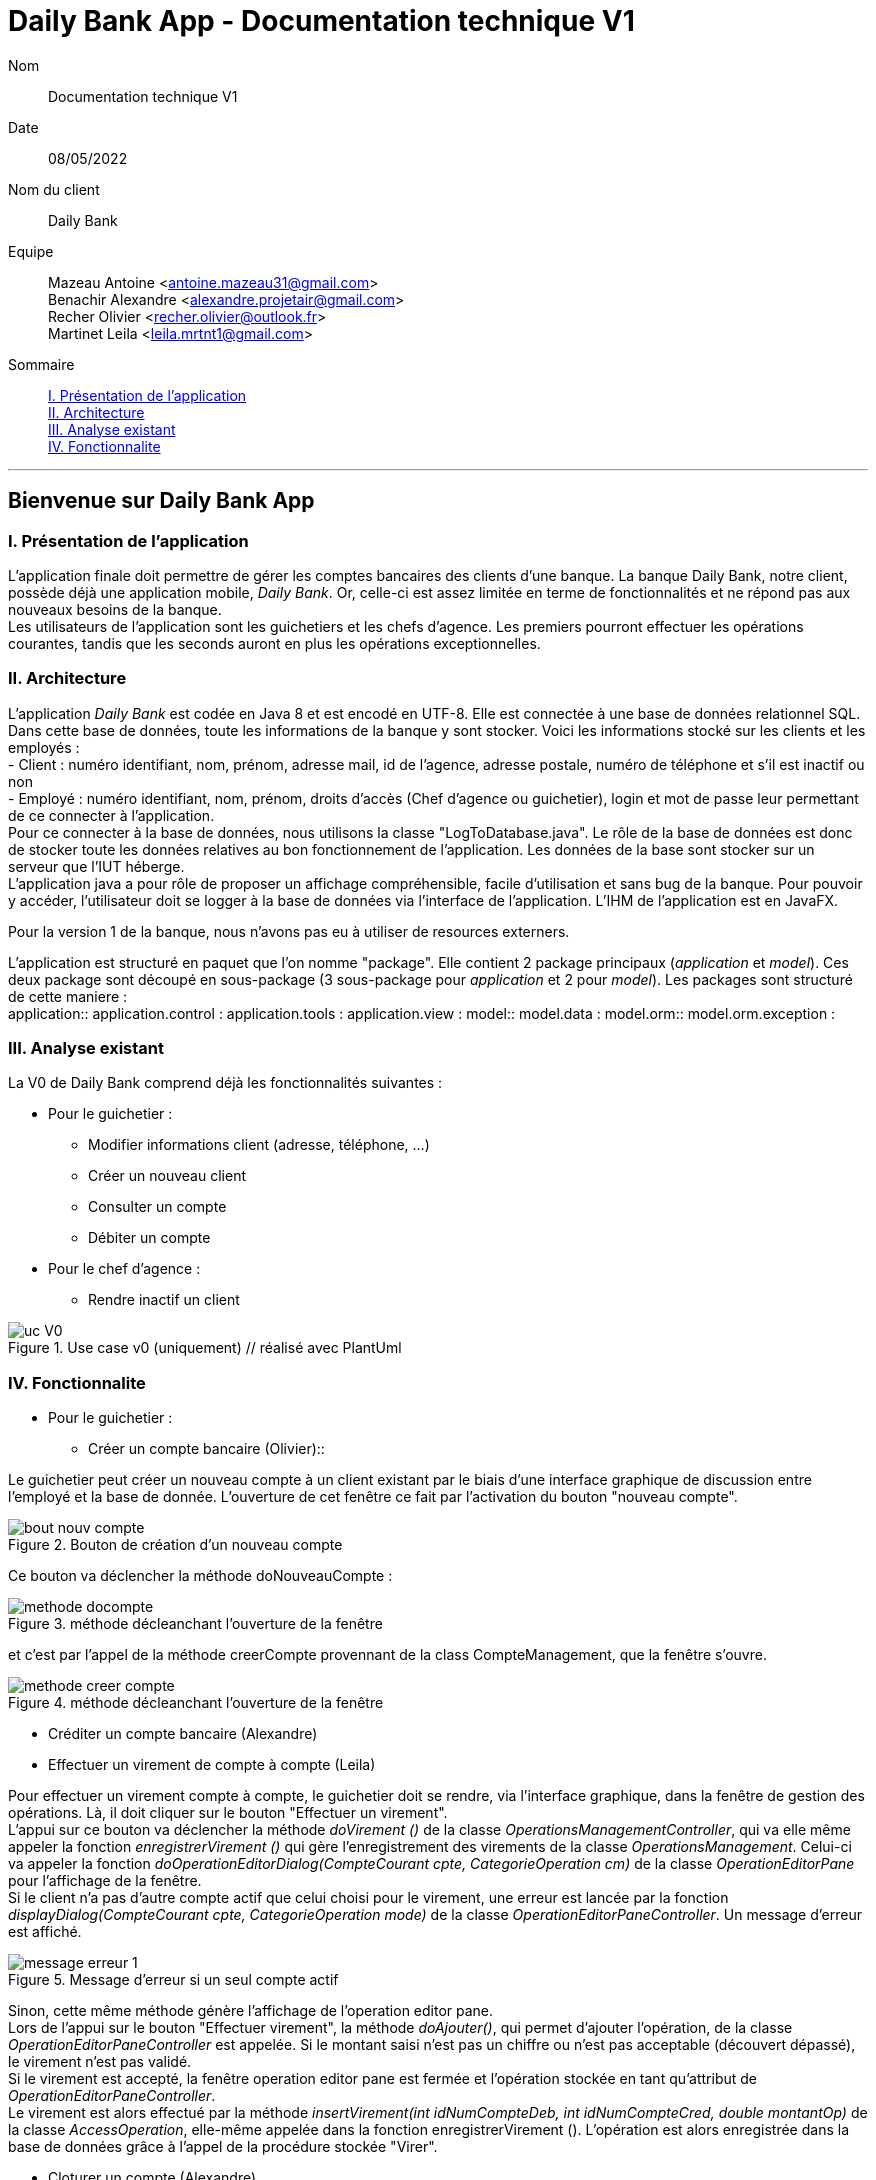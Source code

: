 = Daily Bank App - Documentation technique V1

Nom:: Documentation technique V1

Date::
08/05/2022

Nom du client:: Daily Bank

Equipe::
Mazeau Antoine <antoine.mazeau31@gmail.com> +
Benachir Alexandre <alexandre.projetair@gmail.com> +
Recher Olivier <recher.olivier@outlook.fr> +
Martinet Leila <leila.mrtnt1@gmail.com> +

Sommaire::
<<I. Presentation>> +
<<II. Architecture>> +
<<III. Analyse existant>> +
<<IV. Fonctionnalite>> +

'''

== Bienvenue sur Daily Bank App

[id = "I. Presentation"]
=== I. Présentation de l'application

L'application finale doit permettre de gérer les comptes bancaires des clients d'une banque. La banque Daily Bank, notre client, possède déjà une application mobile, _Daily Bank_. Or, celle-ci est assez limitée en terme de fonctionnalités et ne répond pas aux nouveaux besoins de la banque. +
Les utilisateurs de l'application sont les guichetiers et les chefs d'agence. Les premiers pourront effectuer les opérations courantes, tandis que les seconds auront en plus les opérations exceptionnelles.


[id = "II. Architecture"]
=== II. Architecture


L'application _Daily Bank_ est codée en Java 8 et est encodé en UTF-8. Elle est connectée à une base de données relationnel SQL. Dans cette base de données, toute les informations de la banque y sont stocker. Voici les informations stocké sur les clients et les employés : +
- Client : numéro identifiant, nom, prénom, adresse mail, id de l'agence, adresse postale, numéro de téléphone et s'il est inactif ou non +
- Employé : numéro identifiant, nom, prénom, droits d'accès (Chef d'agence ou guichetier), login et mot de passe leur permettant de ce connecter à l'application. + 
Pour ce connecter à la base de données, nous utilisons la classe "LogToDatabase.java". Le rôle de la base de données est donc de stocker toute les données relatives au bon fonctionnement de l'application. Les données de la base sont stocker sur un serveur que l'IUT héberge. +
L'application java a pour rôle de proposer un affichage compréhensible, facile d'utilisation et sans bug de la banque. Pour pouvoir y accéder, l'utilisateur doit se logger à la base de données via l'interface de l'application. L'IHM de l'application est en JavaFX.

Pour la version 1 de la banque, nous n'avons pas eu à utiliser de resources externers. +

L'application est structuré en paquet que l'on nomme "package". Elle contient 2 package principaux (_application_ et _model_). Ces deux package sont découpé en sous-package (3 sous-package pour _application_ et 2 pour _model_). Les packages sont structuré de cette maniere : +
application:: 
application.control : 
application.tools : 
application.view : 
model::
model.data : 
model.orm:: 
model.orm.exception : 




[id = "III. Analyse existant"]
=== III. Analyse existant

.La V0 de Daily Bank comprend déjà les fonctionnalités suivantes :
* Pour le guichetier :
** Modifier informations client (adresse, téléphone, …)
** Créer un nouveau client
** Consulter un compte
** Débiter un compte
* Pour le chef d'agence :
** Rendre inactif un client 


image::uc_V0.png[title="Use case v0 (uniquement) // réalisé avec PlantUml"]



[id = "IV. Fonctionnalite"]
=== IV. Fonctionnalite


* Pour le guichetier :
** Créer un compte bancaire (Olivier)::

Le guichetier peut créer un nouveau compte à un client existant par le biais d'une interface graphique de discussion entre l'employé et la base de donnée. L'ouverture de cet fenêtre ce fait par l'activation du bouton "nouveau compte". 

image::images/bout_nouv_compte.png[title="Bouton de création d'un nouveau compte"]

Ce bouton va déclencher la méthode doNouveauCompte :

image::images/methode_docompte.png[title="méthode décleanchant l'ouverture de la fenêtre"]

et c'est par l'appel de la méthode creerCompte provennant de la class CompteManagement, que la fenêtre s'ouvre.

image::images/methode_creer_compte.png[title="méthode décleanchant l'ouverture de la fenêtre"]



** Créditer un compte bancaire (Alexandre)
** Effectuer un virement de compte à compte (Leila)

Pour effectuer un virement compte à compte, le guichetier doit se rendre, via l'interface graphique, dans la fenêtre de gestion des opérations. Là, il doit cliquer sur le bouton "Effectuer un virement". +
L'appui sur ce bouton va déclencher la méthode _doVirement ()_ de la classe _OperationsManagementController_, qui va elle même appeler la fonction _enregistrerVirement ()_ qui gère l'enregistrement des virements de la classe _OperationsManagement_. Celui-ci va appeler la fonction _doOperationEditorDialog(CompteCourant cpte, CategorieOperation cm)_ de la classe _OperationEditorPane_ pour l'affichage de la fenêtre. +
Si le client n'a pas d'autre compte actif que celui choisi pour le virement, une erreur est lancée par la fonction _displayDialog(CompteCourant cpte, CategorieOperation mode)_ de la classe _OperationEditorPaneController_. Un message d'erreur est affiché. +

image::images/message_erreur_1.png[title="Message d'erreur si un seul compte actif"]

Sinon, cette même méthode génère l'affichage de l'operation editor pane. +
Lors de l'appui sur le bouton "Effectuer virement", la méthode _doAjouter()_, qui permet d'ajouter l'opération, de la classe _OperationEditorPaneController_ est appelée. Si le montant saisi n'est pas un chiffre ou n'est pas acceptable (découvert dépassé), le virement n'est pas validé. +
Si le virement est accepté, la fenêtre operation editor pane est fermée et l'opération stockée en tant qu'attribut de _OperationEditorPaneController_. +
Le virement est alors effectué par la méthode _insertVirement(int idNumCompteDeb, int idNumCompteCred, double montantOp)_ de la classe _AccessOperation_, elle-même appelée dans la fonction enregistrerVirement (). L'opération est alors enregistrée dans la base de données grâce à l'appel de la procédure stockée "Virer".

** Cloturer un compte (Alexandre)
* Pour le chef d'agence :
** Gérer les employés (Antoine)




